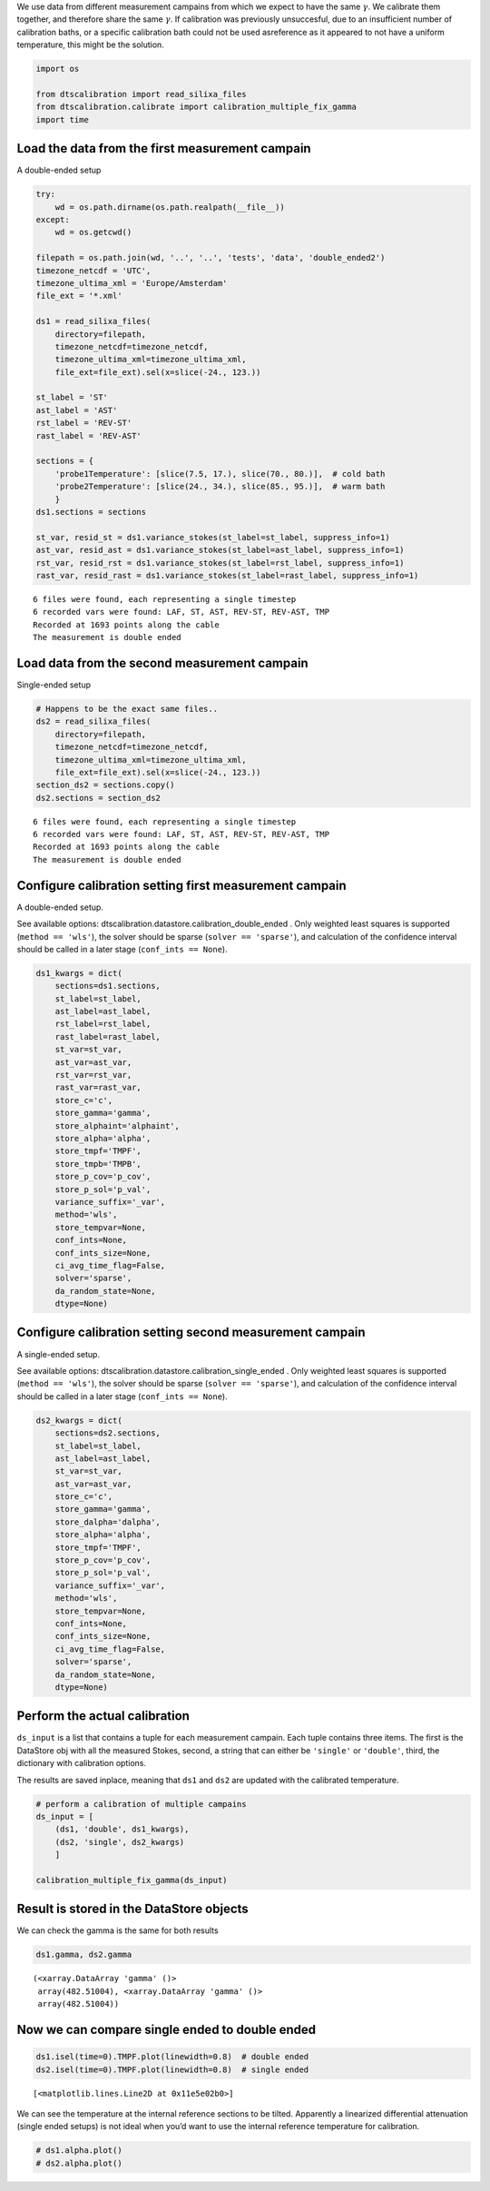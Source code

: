 
We use data from different measurement campains from which we expect to
have the same :math:`\gamma`. We calibrate them together, and therefore
share the same :math:`\gamma`. If calibration was previously
unsuccesful, due to an insufficient number of calibration baths, or a
specific calibration bath could not be used asreference as it appeared
to not have a uniform temperature, this might be the solution.

.. code:: ipython3

    import os
    
    from dtscalibration import read_silixa_files
    from dtscalibration.calibrate import calibration_multiple_fix_gamma
    import time

Load the data from the first measurement campain
================================================

A double-ended setup

.. code:: ipython3

    try:
        wd = os.path.dirname(os.path.realpath(__file__))
    except:
        wd = os.getcwd()
    
    filepath = os.path.join(wd, '..', '..', 'tests', 'data', 'double_ended2')
    timezone_netcdf = 'UTC',
    timezone_ultima_xml = 'Europe/Amsterdam'
    file_ext = '*.xml'
    
    ds1 = read_silixa_files(
        directory=filepath,
        timezone_netcdf=timezone_netcdf,
        timezone_ultima_xml=timezone_ultima_xml,
        file_ext=file_ext).sel(x=slice(-24., 123.))
    
    st_label = 'ST'
    ast_label = 'AST'
    rst_label = 'REV-ST'
    rast_label = 'REV-AST'
    
    sections = {
        'probe1Temperature': [slice(7.5, 17.), slice(70., 80.)],  # cold bath
        'probe2Temperature': [slice(24., 34.), slice(85., 95.)],  # warm bath
        }
    ds1.sections = sections
    
    st_var, resid_st = ds1.variance_stokes(st_label=st_label, suppress_info=1)
    ast_var, resid_ast = ds1.variance_stokes(st_label=ast_label, suppress_info=1)
    rst_var, resid_rst = ds1.variance_stokes(st_label=rst_label, suppress_info=1)
    rast_var, resid_rast = ds1.variance_stokes(st_label=rast_label, suppress_info=1)


.. parsed-literal::

    6 files were found, each representing a single timestep
    6 recorded vars were found: LAF, ST, AST, REV-ST, REV-AST, TMP
    Recorded at 1693 points along the cable
    The measurement is double ended


Load data from the second measurement campain
=============================================

Single-ended setup

.. code:: ipython3

    # Happens to be the exact same files..
    ds2 = read_silixa_files(
        directory=filepath,
        timezone_netcdf=timezone_netcdf,
        timezone_ultima_xml=timezone_ultima_xml,
        file_ext=file_ext).sel(x=slice(-24., 123.))
    section_ds2 = sections.copy()
    ds2.sections = section_ds2


.. parsed-literal::

    6 files were found, each representing a single timestep
    6 recorded vars were found: LAF, ST, AST, REV-ST, REV-AST, TMP
    Recorded at 1693 points along the cable
    The measurement is double ended


Configure calibration setting first measurement campain
=======================================================

A double-ended setup.

See available options: dtscalibration.datastore.calibration_double_ended
. Only weighted least squares is supported (``method == 'wls'``), the
solver should be sparse (``solver == 'sparse'``), and calculation of the
confidence interval should be called in a later stage
(``conf_ints == None``).

.. code:: ipython3

    ds1_kwargs = dict(
        sections=ds1.sections,
        st_label=st_label,
        ast_label=ast_label,
        rst_label=rst_label,
        rast_label=rast_label,
        st_var=st_var,
        ast_var=ast_var,
        rst_var=rst_var,
        rast_var=rast_var,
        store_c='c',
        store_gamma='gamma',
        store_alphaint='alphaint',
        store_alpha='alpha',
        store_tmpf='TMPF',
        store_tmpb='TMPB',
        store_p_cov='p_cov',
        store_p_sol='p_val',
        variance_suffix='_var',
        method='wls',
        store_tempvar=None,
        conf_ints=None,
        conf_ints_size=None,
        ci_avg_time_flag=False,
        solver='sparse',
        da_random_state=None,
        dtype=None)

Configure calibration setting second measurement campain
========================================================

A single-ended setup.

See available options: dtscalibration.datastore.calibration_single_ended
. Only weighted least squares is supported (``method == 'wls'``), the
solver should be sparse (``solver == 'sparse'``), and calculation of the
confidence interval should be called in a later stage
(``conf_ints == None``).

.. code:: ipython3

    ds2_kwargs = dict(
        sections=ds2.sections,
        st_label=st_label,
        ast_label=ast_label,
        st_var=st_var,
        ast_var=ast_var,
        store_c='c',
        store_gamma='gamma',
        store_dalpha='dalpha',
        store_alpha='alpha',
        store_tmpf='TMPF',
        store_p_cov='p_cov',
        store_p_sol='p_val',
        variance_suffix='_var',
        method='wls',
        store_tempvar=None,
        conf_ints=None,
        conf_ints_size=None,
        ci_avg_time_flag=False,
        solver='sparse',
        da_random_state=None,
        dtype=None)

Perform the actual calibration
==============================

``ds_input`` is a list that contains a tuple for each measurement
campain. Each tuple contains three items. The first is the DataStore obj
with all the measured Stokes, second, a string that can either be
``'single'`` or ``'double'``, third, the dictionary with calibration
options.

The results are saved inplace, meaning that ``ds1`` and ``ds2`` are
updated with the calibrated temperature.

.. code:: ipython3

    # perform a calibration of multiple campains
    ds_input = [
        (ds1, 'double', ds1_kwargs),
        (ds2, 'single', ds2_kwargs)
        ]
    
    calibration_multiple_fix_gamma(ds_input)

Result is stored in the DataStore objects
=========================================

We can check the gamma is the same for both results

.. code:: ipython3

    ds1.gamma, ds2.gamma




.. parsed-literal::

    (<xarray.DataArray 'gamma' ()>
     array(482.51004), <xarray.DataArray 'gamma' ()>
     array(482.51004))



Now we can compare single ended to double ended
===============================================

.. code:: ipython3

    ds1.isel(time=0).TMPF.plot(linewidth=0.8)  # double ended
    ds2.isel(time=0).TMPF.plot(linewidth=0.8)  # single ended




.. parsed-literal::

    [<matplotlib.lines.Line2D at 0x11e5e02b0>]



We can see the temperature at the internal reference sections to be
tilted. Apparently a linearized differential attenuation (single ended
setups) is not ideal when you’d want to use the internal reference
temperature for calibration.

.. code:: ipython3

    # ds1.alpha.plot()
    # ds2.alpha.plot()
